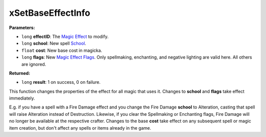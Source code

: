 
xSetBaseEffectInfo
========================================================

**Parameters:**

- ``long`` **effectID**: The `Magic Effect`_ to modify.
- ``long`` **school**: New spell `School`_.
- ``float`` **cost**: New base cost in magicka.
- ``long`` **flags**: New `Magic Effect Flags`_. Only spellmaking, enchanting, and negative lighting are valid here. All others are ignored.

**Returned:**

- ``long`` **result**: 1 on success, 0 on failure.

This function changes the properties of the effect for all magic that uses it. Changes to **school** and **flags** take effect immediately.

E.g. if you have a spell with a Fire Damage effect and you change the Fire Damage **school** to Alteration, casting that spell will raise Alteration instead of Destruction. Likewise, if you clear the Spellmaking or Enchanting flags, Fire Damage will no longer be available at the respective crafter. Changes to the base **cost** take effect on any subsequent spell or magic item creation, but don't affect any spells or items already in the game.

.. _`Magic Effect`: ../../references.html#magic-effects
.. _`Magic Effect Flags`: ../../references.html#magic-effects-flags
.. _`School`: ../../references.html#schools
